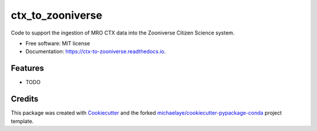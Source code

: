 =================
ctx_to_zooniverse
=================


.. image:: https://img.shields.io/pypi/v/ctx_to_zooniverse.svg
        :target: https://pypi.python.org/pypi/ctx_to_zooniverse

.. image:: https://img.shields.io/travis/michaelaye/ctx_to_zooniverse.svg
        :target: https://travis-ci.org/michaelaye/ctx_to_zooniverse

.. image:: https://readthedocs.org/projects/ctx-to-zooniverse/badge/?version=latest
        :target: https://ctx-to-zooniverse.readthedocs.io/en/latest/?badge=latest
        :alt: Documentation Status

.. image:: https://pyup.io/repos/github/michaelaye/ctx_to_zooniverse/shield.svg
     :target: https://pyup.io/repos/github/michaelaye/ctx_to_zooniverse/
     :alt: Updates


Code to support the ingestion of MRO CTX data into the Zooniverse Citizen Science system.


* Free software: MIT license
* Documentation: https://ctx-to-zooniverse.readthedocs.io.


Features
--------

* TODO

Credits
---------

This package was created with Cookiecutter_ and the forked `michaelaye/cookiecutter-pypackage-conda`_ project template.

.. _Cookiecutter: https://github.com/audreyr/cookiecutter
.. _`michaelaye/cookiecutter-pypackage-conda`: https://github.com/michaelaye/cookiecutter-pypackage-conda
